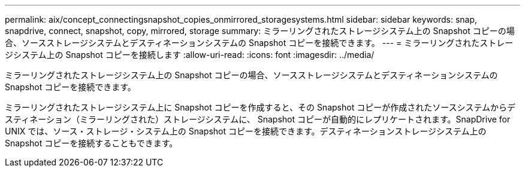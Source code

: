 ---
permalink: aix/concept_connectingsnapshot_copies_onmirrored_storagesystems.html 
sidebar: sidebar 
keywords: snap, snapdrive, connect, snapshot, copy, mirrored, storage 
summary: ミラーリングされたストレージシステム上の Snapshot コピーの場合、ソースストレージシステムとデスティネーションシステムの Snapshot コピーを接続できます。 
---
= ミラーリングされたストレージシステム上の Snapshot コピーを接続します
:allow-uri-read: 
:icons: font
:imagesdir: ../media/


[role="lead"]
ミラーリングされたストレージシステム上の Snapshot コピーの場合、ソースストレージシステムとデスティネーションシステムの Snapshot コピーを接続できます。

ミラーリングされたストレージシステム上に Snapshot コピーを作成すると、その Snapshot コピーが作成されたソースシステムからデスティネーション（ミラーリングされた）ストレージシステムに、 Snapshot コピーが自動的にレプリケートされます。SnapDrive for UNIX では、ソース・ストレージ・システム上の Snapshot コピーを接続できます。デスティネーションストレージシステム上の Snapshot コピーを接続することもできます。
